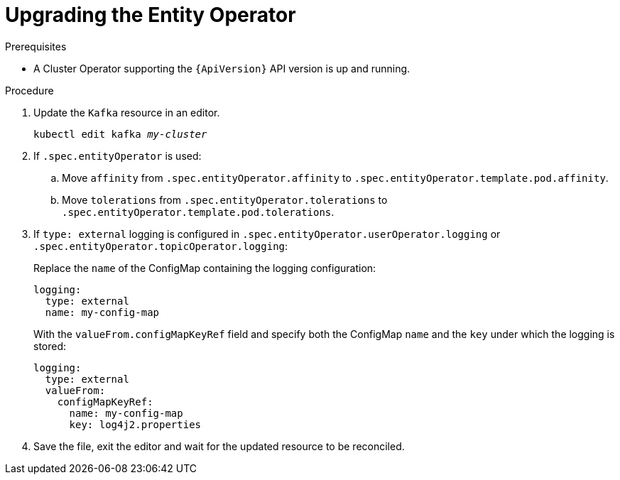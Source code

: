 // Module included in the following assemblies:
//
// assembly-upgrade-resources.adoc

[id='proc-upgrade-entity-operator-{context}']
= Upgrading the Entity Operator

.Prerequisites

* A Cluster Operator supporting the `{ApiVersion}` API version is up and running.

.Procedure

. Update the `Kafka` resource in an editor.
+
[source,shell,subs="+quotes,attributes"]
----
kubectl edit kafka _my-cluster_
----

. If `.spec.entityOperator` is used:

.. Move `affinity` from `.spec.entityOperator.affinity` to `.spec.entityOperator.template.pod.affinity`.

.. Move `tolerations` from `.spec.entityOperator.tolerations` to `.spec.entityOperator.template.pod.tolerations`.

. If `type: external` logging is configured in `.spec.entityOperator.userOperator.logging` or `.spec.entityOperator.topicOperator.logging`:
+
Replace the `name` of the ConfigMap containing the logging configuration:
+
[source,yaml,subs="attributes+"]
----
logging:
  type: external
  name: my-config-map
----
+
With the `valueFrom.configMapKeyRef` field and specify both the ConfigMap `name` and the `key` under which the logging is stored:
+
[source,yaml,subs="attributes+"]
----
logging:
  type: external
  valueFrom:
    configMapKeyRef:
      name: my-config-map
      key: log4j2.properties
----

. Save the file, exit the editor and wait for the updated resource to be reconciled.